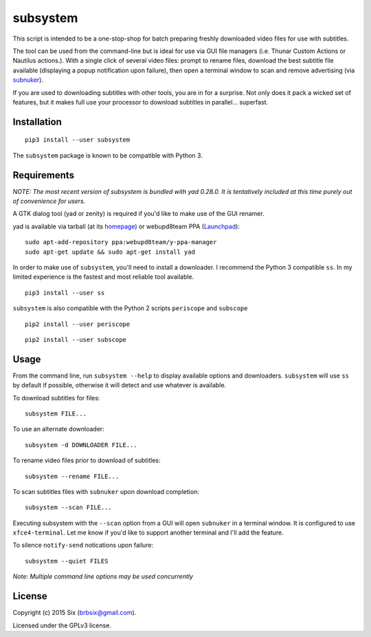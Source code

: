 subsystem
---------

.. image:: https://img.shields.io/pypi/v/subsystem.svg
  :target: https://pypi.python.org/pypi/subsystem

.. image:: https://img.shields.io/pypi/l/subsystem.svg
  :target: https://pypi.python.org/pypi/subsystem

.. image:: https://img.shields.io/pypi/dm/subsystem.svg
  :target: https://pypi.python.org/pypi/subsystem

This script is intended to be a one-stop-shop for batch preparing freshly downloaded video files for use with subtitles.

The tool can be used from the command-line but is ideal for use via GUI file managers (i.e. Thunar Custom Actions or Nautilus actions.). With a single click of several video files: prompt to rename files, download the best subtitle file available (displaying a popup notification upon failure), then open a terminal window to scan and remove advertising (via subnuker_).

If you are used to downloading subtitles with other tools, you are in for a surprise. Not only does it pack a wicked set of features, but it makes full use your processor to download subtitles in parallel... superfast.


Installation
============

::

  pip3 install --user subsystem

The ``subsystem`` package is known to be compatible with Python 3.


Requirements
============

*NOTE: The most recent version of subsystem is bundled with yad 0.28.0. It is tentatively included at this time purely out of convenience for users.*

A GTK dialog tool (yad or zenity) is required if you'd like to make use of the GUI renamer.

yad is available via tarball (at its homepage_) or webupd8team PPA (Launchpad_):

::

    sudo apt-add-repository ppa:webupd8team/y-ppa-manager
    sudo apt-get update && sudo apt-get install yad

In order to make use of ``subsystem``, you'll need to install a downloader. I recommend the Python 3 compatible ``ss``. In my limited experience is the fastest and most reliable tool available.

::

  pip3 install --user ss

``subsystem`` is also compatible with the Python 2 scripts ``periscope`` and ``subscope``

::

  pip2 install --user periscope

::

  pip2 install --user subscope


Usage
=====

From the command line, run ``subsystem --help`` to display available options and downloaders. ``subsystem`` will use ``ss`` by default if possible, otherwise it will detect and use whatever is available.

To download subtitles for files:

::

    subsystem FILE...

To use an alternate downloader:

::

    subsystem -d DOWNLOADER FILE...

To rename video files prior to download of subtitles:

::

    subsystem --rename FILE...

To scan subtitles files with ``subnuker`` upon download completion:

::

    subsystem --scan FILE...

Executing subsystem with the ``--scan`` option from a GUI will open ``subnuker`` in a terminal window. It is configured to use ``xfce4-terminal``. Let me know if you'd like to support another terminal and I'll add the feature.

To silence ``notify-send`` notications upon failure:

::

    subsystem --quiet FILES

*Note: Multiple command line options may be used concurrently*


License
=======

Copyright (c) 2015 Six (brbsix@gmail.com).

Licensed under the GPLv3 license.

.. _homepage: http://sourceforge.net/projects/yad-dialog
.. _Launchpad: https://launchpad.net/~webupd8team/+archive/ubuntu/y-ppa-manager
.. _subnuker: https://github.com/brbsix/subnuker
